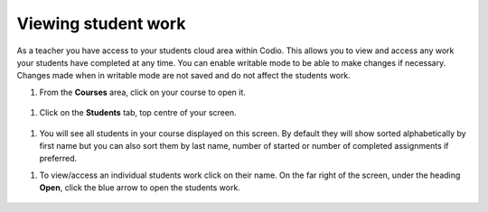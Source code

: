 .. meta::
   :description: Viewing student work

.. _viewing-student-work:

Viewing student work
====================


As a teacher you have access to your students cloud area within Codio. This allows you to view and access any work your students have completed at any time. You can enable writable mode to be able to make changes if necessary. Changes made when in writable mode are not saved and do not affect the students work.

1. From the **Courses** area, click on your course to open it.

  .. image:: /img/monitor_students/year10class.png
     :alt: Course
     


1. Click on the **Students** tab, top centre of your screen.

  .. image:: /img/monitor_students/students_tab.png
     :alt: Students tab


1. You will see all students in your course displayed on this screen. By default they will show sorted alphabetically by first name but you can also sort them by last name, number of started or number of completed assignments if preferred.

1. To view/access an individual students work click on their name. On the far right of the screen, under the heading **Open**, click the blue arrow to open the students work.

  .. image:: /img/openstudent.png
     :alt: Open student work

